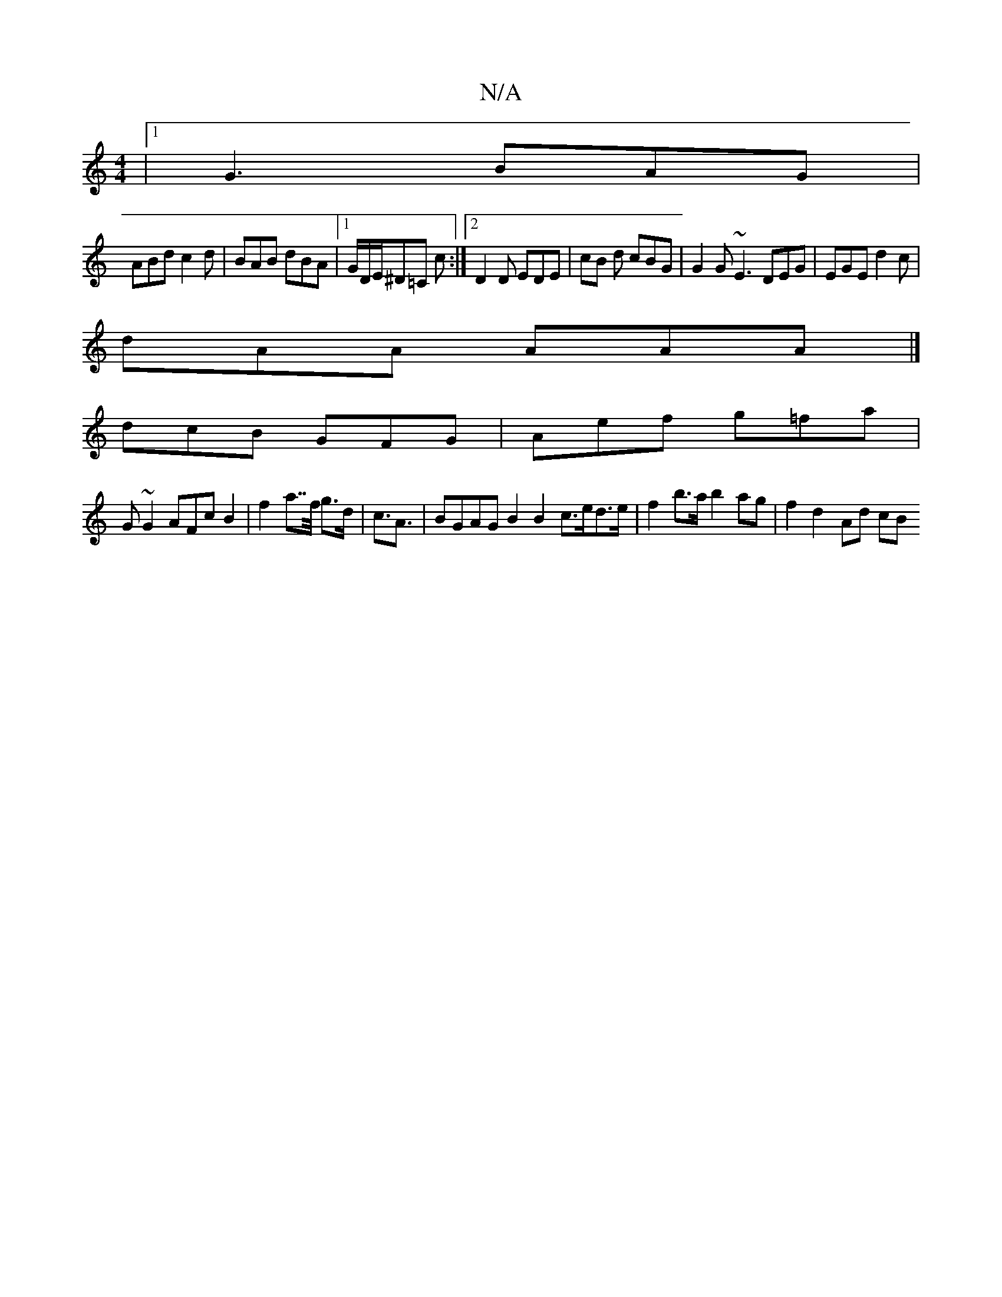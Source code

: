 X:1
T:N/A
M:4/4
R:N/A
K:Cmajor
 |[1 G3 BAG |
ABd c2d | BAB dBA |1 G/D/E/^D=C c :|2 D2 D EDE| cB d cBG | G2G ~E3 DEG | EGE d2 c |
dAA AAA |]
dcB GFG | Aef g=fa |
G~G2AFc B2|f2a>>f g>d| c3<A | BGAG B2 B2 c>ed>e|f2b>a b2ag|f2d2- Ad cB